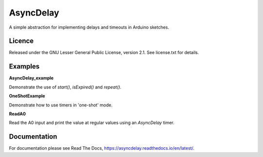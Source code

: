 AsyncDelay
==========

A simple abstraction for implementing delays and timeouts in Arduino
sketches.

Licence
-------
Released under the GNU Lesser General Public License, version 2.1. See
license.txt for details.

Examples
--------

**AsyncDelay_example**

Demonstrate the use of `start()`, `isExpired()` and `repeat()`.

**OneShotExample**

Demonstrate how to use timers in 'one-shot' mode.

**ReadA0**

Read the A0 input and print the value at regular values using an
`AsyncDelay` timer.

Documentation
-------------

For documentation please see Read The Docs, https://asyncdelay.readthedocs.io/en/latest/.
